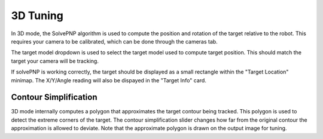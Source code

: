 3D Tuning
=========

In 3D mode, the SolvePNP algorithm is used to compute the position and rotation of the target relative to the robot. This requires your camera to be calibrated, which can be done through the cameras tab. 

.. todo link to calibration documentation.

The target model dropdown is used to select the target model used to compute target position. This should match the target your camera will be tracking. 

If solvePNP is working correctly, the target should be displayed as a small rectangle within the "Target Location" minimap. The X/Y/Angle reading will also be dispayed in the "Target Info" card.

Contour Simplification
----------------------

3D mode internally computes a polygon that approximates the target contour being tracked. This polygon is used to detect the extreme corners of the target. The contour simplification slider changes how far from the original contour the approximation is allowed to deviate. Note that the approximate polygon is drawn on the output image for tuning.
